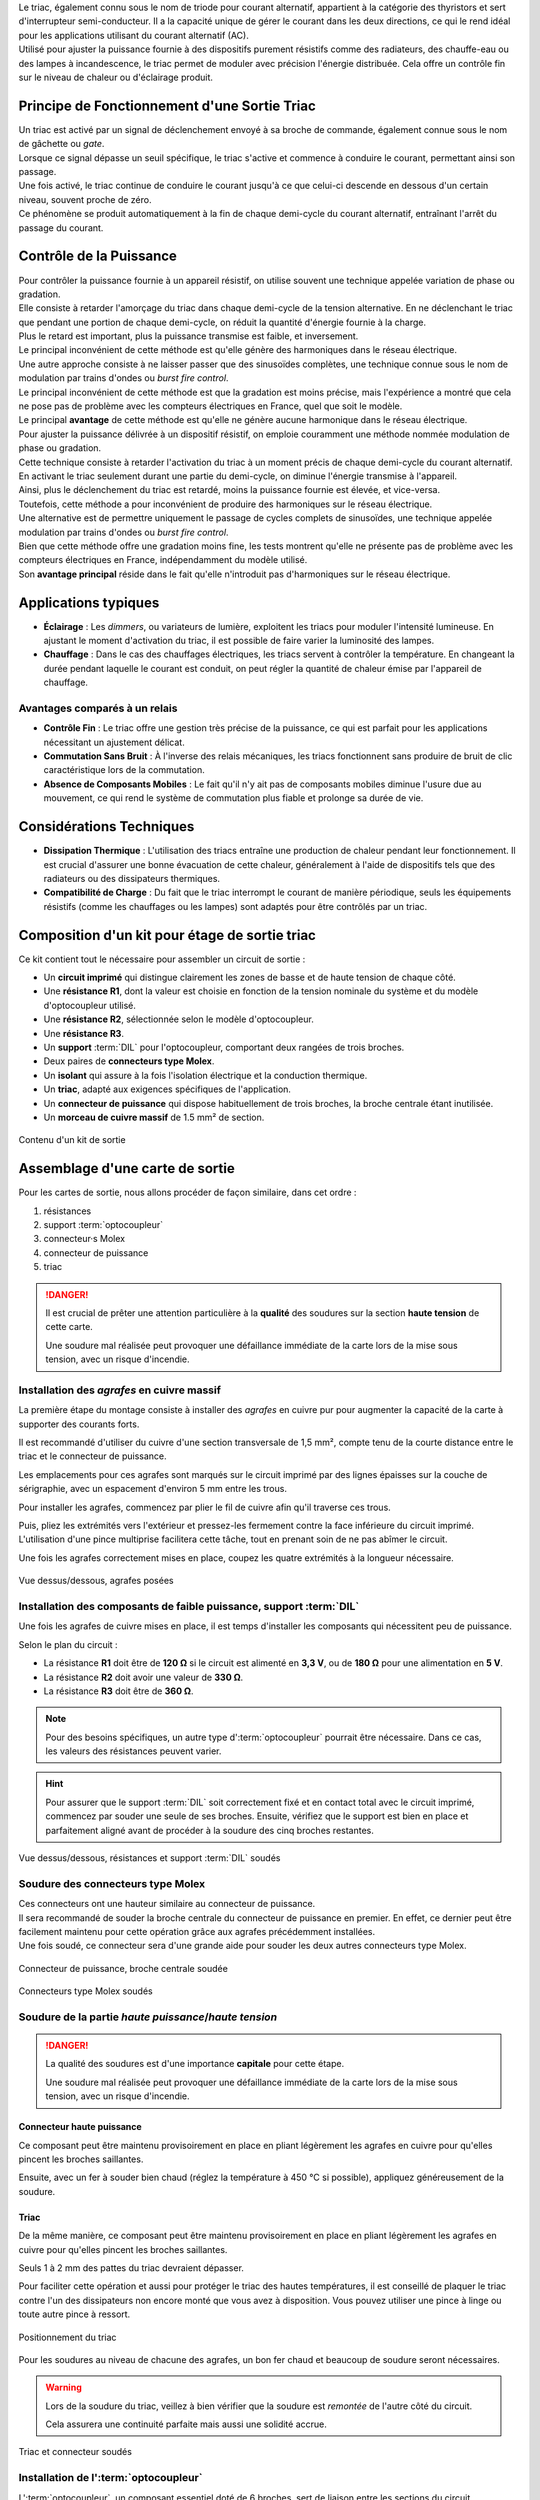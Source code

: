 .. _carte-sortie:

| Le triac, également connu sous le nom de triode pour courant alternatif, appartient à la catégorie des thyristors et sert d'interrupteur semi-conducteur. Il a la capacité unique de gérer le courant dans les deux directions, ce qui le rend idéal pour les applications utilisant du courant alternatif (AC).
| Utilisé pour ajuster la puissance fournie à des dispositifs purement résistifs comme des radiateurs, des chauffe-eau ou des lampes à incandescence, le triac permet de moduler avec précision l'énergie distribuée. Cela offre un contrôle fin sur le niveau de chaleur ou d'éclairage produit.

Principe de Fonctionnement d'une Sortie Triac
---------------------------------------------

| Un triac est activé par un signal de déclenchement envoyé à sa broche de commande, également connue sous le nom de gâchette ou *gate*.
| Lorsque ce signal dépasse un seuil spécifique, le triac s'active et commence à conduire le courant, permettant ainsi son passage.
| Une fois activé, le triac continue de conduire le courant jusqu'à ce que celui-ci descende en dessous d'un certain niveau, souvent proche de zéro.
| Ce phénomène se produit automatiquement à la fin de chaque demi-cycle du courant alternatif, entraînant l'arrêt du passage du courant.

Contrôle de la Puissance
------------------------

| Pour contrôler la puissance fournie à un appareil résistif, on utilise souvent une technique appelée variation de phase ou gradation.
| Elle consiste à retarder l'amorçage du triac dans chaque demi-cycle de la tension alternative. En ne déclenchant le triac que pendant une portion de chaque demi-cycle, on réduit la quantité d'énergie fournie à la charge.
| Plus le retard est important, plus la puissance transmise est faible, et inversement.
| Le principal inconvénient de cette méthode est qu'elle génère des harmoniques dans le réseau électrique.

| Une autre approche consiste à ne laisser passer que des sinusoïdes complètes, une technique connue sous le nom de modulation par trains d'ondes ou *burst fire control*.
| Le principal inconvénient de cette méthode est que la gradation est moins précise, mais l'expérience a montré que cela ne pose pas de problème avec les compteurs électriques en France, quel que soit le modèle.
| Le principal **avantage** de cette méthode est qu'elle ne génère aucune harmonique dans le réseau électrique.

| Pour ajuster la puissance délivrée à un dispositif résistif, on emploie couramment une méthode nommée modulation de phase ou gradation.
| Cette technique consiste à retarder l'activation du triac à un moment précis de chaque demi-cycle du courant alternatif.
| En activant le triac seulement durant une partie du demi-cycle, on diminue l'énergie transmise à l'appareil.
| Ainsi, plus le déclenchement du triac est retardé, moins la puissance fournie est élevée, et vice-versa.
| Toutefois, cette méthode a pour inconvénient de produire des harmoniques sur le réseau électrique.

| Une alternative est de permettre uniquement le passage de cycles complets de sinusoïdes, une technique appelée modulation par trains d'ondes ou *burst fire control*.
| Bien que cette méthode offre une gradation moins fine, les tests montrent qu'elle ne présente pas de problème avec les compteurs électriques en France, indépendamment du modèle utilisé.
| Son **avantage principal** réside dans le fait qu'elle n'introduit pas d'harmoniques sur le réseau électrique.

Applications typiques
---------------------

* **Éclairage** : Les *dimmers*, ou variateurs de lumière, exploitent les triacs pour moduler l'intensité lumineuse. En ajustant le moment d'activation du triac, il est possible de faire varier la luminosité des lampes.
* **Chauffage** : Dans le cas des chauffages électriques, les triacs servent à contrôler la température. En changeant la durée pendant laquelle le courant est conduit, on peut régler la quantité de chaleur émise par l'appareil de chauffage.

Avantages comparés à un relais
^^^^^^^^^^^^^^^^^^^^^^^^^^^^^^

* **Contrôle Fin** : Le triac offre une gestion très précise de la puissance, ce qui est parfait pour les applications nécessitant un ajustement délicat.
* **Commutation Sans Bruit** : À l'inverse des relais mécaniques, les triacs fonctionnent sans produire de bruit de clic caractéristique lors de la commutation.
* **Absence de Composants Mobiles** : Le fait qu'il n'y ait pas de composants mobiles diminue l'usure due au mouvement, ce qui rend le système de commutation plus fiable et prolonge sa durée de vie.

Considérations Techniques
-------------------------

* **Dissipation Thermique** : L'utilisation des triacs entraîne une production de chaleur pendant leur fonctionnement. Il est crucial d'assurer une bonne évacuation de cette chaleur, généralement à l'aide de dispositifs tels que des radiateurs ou des dissipateurs thermiques.
* **Compatibilité de Charge** : Du fait que le triac interrompt le courant de manière périodique, seuls les équipements résistifs (comme les chauffages ou les lampes) sont adaptés pour être contrôlés par un triac.

Composition d'un kit pour étage de sortie triac
-----------------------------------------------

Ce kit contient tout le nécessaire pour assembler un circuit de sortie :

* Un **circuit imprimé** qui distingue clairement les zones de basse et de haute tension de chaque côté.
* Une **résistance R1**, dont la valeur est choisie en fonction de la tension nominale du système et du modèle d'optocoupleur utilisé.
* Une **résistance R2**, sélectionnée selon le modèle d'optocoupleur.
* Une **résistance R3**.
* Un **support** :term:`DIL` pour l'optocoupleur, comportant deux rangées de trois broches.
* Deux paires de **connecteurs type Molex**.
* Un **isolant** qui assure à la fois l'isolation électrique et la conduction thermique.
* Un **triac**, adapté aux exigences spécifiques de l'application.
* Un **connecteur de puissance** qui dispose habituellement de trois broches, la broche centrale étant inutilisée.
* Un **morceau de cuivre massif** de 1.5 mm² de section.
  
.. figure:: img/Kit-sortie.jpg
   :alt: Contenu d'un kit de sortie
   :align: center
   :scale: 25%
   
   Contenu d'un kit de sortie

Assemblage d'une carte de sortie
--------------------------------

Pour les cartes de sortie, nous allons procéder de façon similaire, dans cet ordre :

#. résistances
#. support :term:`optocoupleur`
#. connecteur·s Molex
#. connecteur de puissance
#. triac

.. danger::
   Il est crucial de prêter une attention particulière à la **qualité** des soudures sur la section **haute tension** de cette carte.

   Une soudure mal réalisée peut provoquer une défaillance immédiate de la carte lors de la mise sous tension, avec un risque d'incendie.

Installation des *agrafes* en cuivre massif
^^^^^^^^^^^^^^^^^^^^^^^^^^^^^^^^^^^^^^^^^^^

La première étape du montage consiste à installer des *agrafes* en cuivre pur pour augmenter la capacité de la carte à supporter des courants forts.

Il est recommandé d'utiliser du cuivre d'une section transversale de 1,5 mm², compte tenu de la courte distance entre le triac et le connecteur de puissance.

Les emplacements pour ces agrafes sont marqués sur le circuit imprimé par des lignes épaisses sur la couche de sérigraphie, avec un espacement d'environ 5 mm entre les trous.

Pour installer les agrafes, commencez par plier le fil de cuivre afin qu'il traverse ces trous.

Puis, pliez les extrémités vers l'extérieur et pressez-les fermement contre la face inférieure du circuit imprimé. L'utilisation d'une pince multiprise facilitera cette tâche, tout en prenant soin de ne pas abîmer le circuit.

Une fois les agrafes correctement mises en place, coupez les quatre extrémités à la longueur nécessaire.

.. figure:: img/Pose-agrafes.jpg
   :alt: Vue dessus/dessous, agrafes posées
   :align: center
   :scale: 25%

   Vue dessus/dessous, agrafes posées

Installation des composants de faible puissance, support :term:`DIL`
^^^^^^^^^^^^^^^^^^^^^^^^^^^^^^^^^^^^^^^^^^^^^^^^^^^^^^^^^^^^^^^^^^^^

Une fois les agrafes de cuivre mises en place, il est temps d'installer les composants qui nécessitent peu de puissance.

Selon le plan du circuit :

* La résistance **R1** doit être de **120 Ω** si le circuit est alimenté en **3,3 V**, ou de **180 Ω** pour une alimentation en **5 V**.
* La résistance **R2** doit avoir une valeur de **330 Ω**.
* La résistance **R3** doit être de **360 Ω**.

.. note::
   Pour des besoins spécifiques, un autre type d':term:`optocoupleur` pourrait être nécessaire.
   Dans ce cas, les valeurs des résistances peuvent varier.

.. hint::
   Pour assurer que le support :term:`DIL` soit correctement fixé et en contact total avec le circuit imprimé, commencez par souder une seule de ses broches.
   Ensuite, vérifiez que le support est bien en place et parfaitement aligné avant de procéder à la soudure des cinq broches restantes.

.. figure:: img/Soudure-Rs-DIL.jpg
   :alt: Vue dessus/dessous, résistances et support :term:`DIL` soudés
   :align: center
   :scale: 25%

   Vue dessus/dessous, résistances et support :term:`DIL` soudés

Soudure des connecteurs type Molex
^^^^^^^^^^^^^^^^^^^^^^^^^^^^^^^^^^

| Ces connecteurs ont une hauteur similaire au connecteur de puissance.
| Il sera recommandé de souder la broche centrale du connecteur de puissance en premier. En effet, ce dernier peut être facilement maintenu pour cette opération grâce aux agrafes précédemment installées.
| Une fois soudé, ce connecteur sera d'une grande aide pour souder les deux autres connecteurs type Molex.

.. figure:: img/Maintien-connecteur.jpg
   :alt: Connecteur de puissance, broche centrale soudée
   :align: center
   :scale: 25%

   Connecteur de puissance, broche centrale soudée

.. figure:: img/Soudure-Molex.jpg
   :alt: Connecteurs type Molex soudés
   :align: center
   :scale: 25%
   
   Connecteurs type Molex soudés

Soudure de la partie *haute puissance*/*haute tension*
^^^^^^^^^^^^^^^^^^^^^^^^^^^^^^^^^^^^^^^^^^^^^^^^^^^^^^

.. danger::
   La qualité des soudures est d'une importance **capitale** pour cette étape.

   Une soudure mal réalisée peut provoquer une défaillance immédiate de la carte lors de la mise sous tension, avec un risque d'incendie.

Connecteur haute puissance
""""""""""""""""""""""""""

Ce composant peut être maintenu provisoirement en place en pliant légèrement les agrafes en cuivre pour qu'elles pincent les broches saillantes.

Ensuite, avec un fer à souder bien chaud (réglez la température à 450 °C si possible), appliquez généreusement de la soudure.

Triac
"""""

De la même manière, ce composant peut être maintenu provisoirement en place en pliant légèrement les agrafes en cuivre pour qu'elles pincent les broches saillantes.

Seuls 1 à 2 mm des pattes du triac devraient dépasser.

Pour faciliter cette opération et aussi pour protéger le triac des hautes températures, il est conseillé de plaquer le triac contre l'un des dissipateurs non encore monté que vous avez à disposition. Vous pouvez utiliser une pince à linge ou toute autre pince à ressort.

.. figure:: img/Positionnement-triac.jpg
   :alt: Positionnement du triac
   :align: center
   :scale: 25%

   Positionnement du triac

Pour les soudures au niveau de chacune des agrafes, un bon fer chaud et beaucoup de soudure seront nécessaires.

.. warning::
   Lors de la soudure du triac, veillez à bien vérifier que la soudure est *remontée* de l'autre côté du circuit.

   Cela assurera une continuité parfaite mais aussi une solidité accrue.

.. figure:: img/Triac-connecteur-soudés.jpg
   :alt: Triac et connecteur soudés
   :align: center
   :scale: 25%

   Triac et connecteur soudés

Installation de l':term:`optocoupleur`
^^^^^^^^^^^^^^^^^^^^^^^^^^^^^^^^^^^^^^

| L':term:`optocoupleur`, un composant essentiel doté de 6 broches, sert de liaison entre les sections du circuit fonctionnant à basse et à haute tension.
| Pour l'installer correctement, alignez le repère présent sur le composant (indiqué en rouge) avec le cercle sur le circuit imprimé (:term:`PCB`).

| Une installation inversée de l'optocoupleur ne permettra pas au circuit de fonctionner correctement.
| Toutefois, la conception des broches de l'optocoupleur est telle qu'il ne devrait pas être endommagé en cas d'erreur de montage.

.. figure:: img/Carte-assemblée.jpg
   :alt: Carte assemblée
   :align: center
   :scale: 25%

   Carte assemblée

Test
----

Lors de la construction d'un système complet, il peut être préférable de monter l'étage de sortie finalisé dans le boîtier avant de procéder à son test.

Les conseils suivants sont destinés aux situations où un étage de sortie doit être testé de manière indépendante.

.. danger::
   **Avertissement de Sécurité**

   Pour vérifier le bon fonctionnement du déclencheur et du triac, un accès à la tension du réseau électrique **230 V** CA est nécessaire.

   Faites preuve de la plus grande prudence et n'entamez cette étape que si vous avez les compétences nécessaires pour le faire en toute sécurité.

Voici une plate-forme construite qui permet de tester les cartes de sortie avec ou sans le triac soudé en place.

Lors du test d'une carte de sortie, il est important que le triac fasse partie du circuit électrique, sinon tout le courant de charge passera par le circuit :term:`optocoupleur` et un ou plusieurs composants seront alors détruits immédiatement.

En tenant dûment compte de l'avertissement de sécurité ci-dessus, l'approche simple illustrée ci-dessous devrait convenir pour tester des cartes individuelles.
